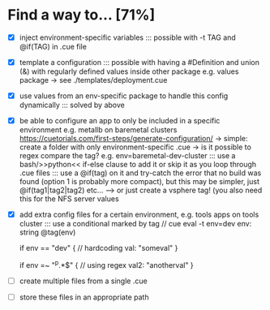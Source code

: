 * Find a way to... [71%]
- [X] inject environment-specific
  variables
  ::: possible with -t TAG and
  @if(TAG) in .cue file
  
- [X] template a configuration
  ::: possible with having a #Definition and union (&) with
  regularly defined values inside other package e.g. values
  package -> see ./templates/deployment.cue
  
- [X] use values from an env-specific
  package to handle this config dynamically
  ::: solved by above
  
- [X] be able to configure an app to only
  be included in a specific environment
  e.g. metallb on baremetal clusters
  https://cuetorials.com/first-steps/generate-configuration/
  -> simple: create a folder with only environment-specific .cue
  -> is it possible to regex compare the tag? e.g. env=baremetal-dev-cluster
  ::: use a bash/>>python<<
  if-else clause to add it or skip it as you loop through .cue files
  ::: use a @if(tag) on it and try-catch the error that no build
  was found (option 1 is probably more compact), but this may be
  simpler, just @if(tag1|tag2|tag2) etc... ---> or just
  create a vsphere tag! (you also need this for the NFS server values
  
- [X] add extra config files for a certain environment,
  e.g. tools apps on tools cluster
  ::: use a conditional marked by tag
  // cue eval -t env=dev
  env: string @tag(env)

  if env == "dev" { // hardcoding
    val: "someval"
  }

  if env =~ "^p.*$" { // using regex
    val2: "anotherval"
  }
  
- [ ] create multiple files from a single .cue
  
- [ ] store these files in an appropriate path

